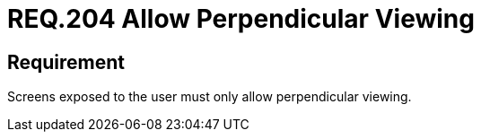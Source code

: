 :slug: rules/204/
:category: physical-devices
:description: This document details the security guidelines and requirements related to the proper management of the organization's or company's physical devices. In this requirement it is recommended that any screen presented to the user only allows perpendicular viewing.
:keywords: Device, Screen, User, Viewing, Perpendicular, Security
:rules: yes

= REQ.204 Allow Perpendicular Viewing

== Requirement

Screens exposed to the user must only allow perpendicular viewing.

